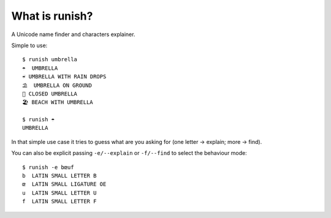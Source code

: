 What is runish?
===============

A Unicode name finder and characters explainer.

Simple to use::

    $ runish umbrella
    ☂  UMBRELLA
    ☔ UMBRELLA WITH RAIN DROPS
    ⛱  UMBRELLA ON GROUND
    🌂 CLOSED UMBRELLA
    🏖 BEACH WITH UMBRELLA

    $ runish ☂
    UMBRELLA

In that simple use case it tries to guess what are you asking for (one letter -> explain; more -> find). 

You can also be explicit passing ``-e/--explain`` or ``-f/--find`` to select the behaviour mode::

    $ runish -e bœuf
    b  LATIN SMALL LETTER B
    œ  LATIN SMALL LIGATURE OE
    u  LATIN SMALL LETTER U
    f  LATIN SMALL LETTER F
